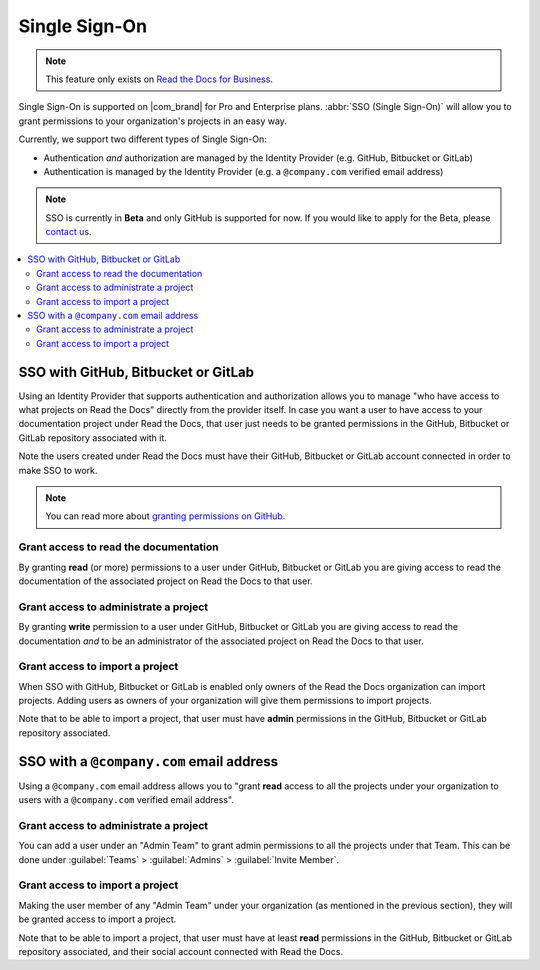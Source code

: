 Single Sign-On
==============

.. note::

   This feature only exists on `Read the Docs for Business <https://readthedocs.com/>`__.


Single Sign-On is supported on |com_brand| for Pro and Enterprise plans.
:abbr:`SSO (Single Sign-On)` will allow you to grant permissions to your organization's projects in an easy way.

Currently, we support two different types of Single Sign-On:

* Authentication *and* authorization are managed by the Identity Provider (e.g. GitHub, Bitbucket or GitLab)
* Authentication is managed by the Identity Provider (e.g. a ``@company.com`` verified email address)

.. note::

   SSO is currently in **Beta** and only GitHub is supported for now.
   If you would like to apply for the Beta, please `contact us <mailto:support@readthedocs.com>`_.

.. contents::
   :local:
   :depth: 2


SSO with GitHub, Bitbucket or GitLab
------------------------------------

Using an Identity Provider that supports authentication and authorization allows you to manage
"who have access to what projects on Read the Docs" directly from the provider itself.
In case you want a user to have access to your documentation project under Read the Docs,
that user just needs to be granted permissions in the GitHub, Bitbucket or GitLab repository associated with it.

Note the users created under Read the Docs must have their GitHub, Bitbucket or GitLab
account connected in order to make SSO to work.

.. note::

   You can read more about `granting permissions on GitHub`_.

   .. _granting permissions on GitHub: https://docs.github.com/en/github/setting-up-and-managing-organizations-and-teams/repository-permission-levels-for-an-organization


Grant access to read the documentation
~~~~~~~~~~~~~~~~~~~~~~~~~~~~~~~~~~~~~~

By granting **read** (or more) permissions to a user under GitHub, Bitbucket or GitLab
you are giving access to read the documentation of the associated project on Read the Docs to that user.


Grant access to administrate a project
~~~~~~~~~~~~~~~~~~~~~~~~~~~~~~~~~~~~~~

By granting **write** permission to a user under GitHub, Bitbucket or GitLab
you are giving access to read the documentation *and* to be an administrator
of the associated project on Read the Docs to that user.


Grant access to import a project
~~~~~~~~~~~~~~~~~~~~~~~~~~~~~~~~

When SSO with GitHub, Bitbucket or GitLab is enabled only owners of the Read the Docs organization can import projects.
Adding users as owners of your organization will give them permissions to import projects.

Note that to be able to import a project, that user must have **admin** permissions in the GitHub, Bitbucket or GitLab repository associated.


SSO with a ``@company.com`` email address
-----------------------------------------

Using a ``@company.com`` email address allows you to
"grant **read** access to all the projects under your organization to users with a ``@company.com`` verified email address".


Grant access to administrate a project
~~~~~~~~~~~~~~~~~~~~~~~~~~~~~~~~~~~~~~

You can add a user under an "Admin Team" to grant admin permissions to all the projects under that Team.
This can be done under :guilabel:`Teams` > :guilabel:`Admins` > :guilabel:`Invite Member`.


Grant access to import a project
~~~~~~~~~~~~~~~~~~~~~~~~~~~~~~~~

Making the user member of any "Admin Team" under your organization (as mentioned in the previous section),
they will be granted access to import a project.

Note that to be able to import a project, that user must have at least **read** permissions in the GitHub, Bitbucket or GitLab repository associated,
and their social account connected with Read the Docs.
